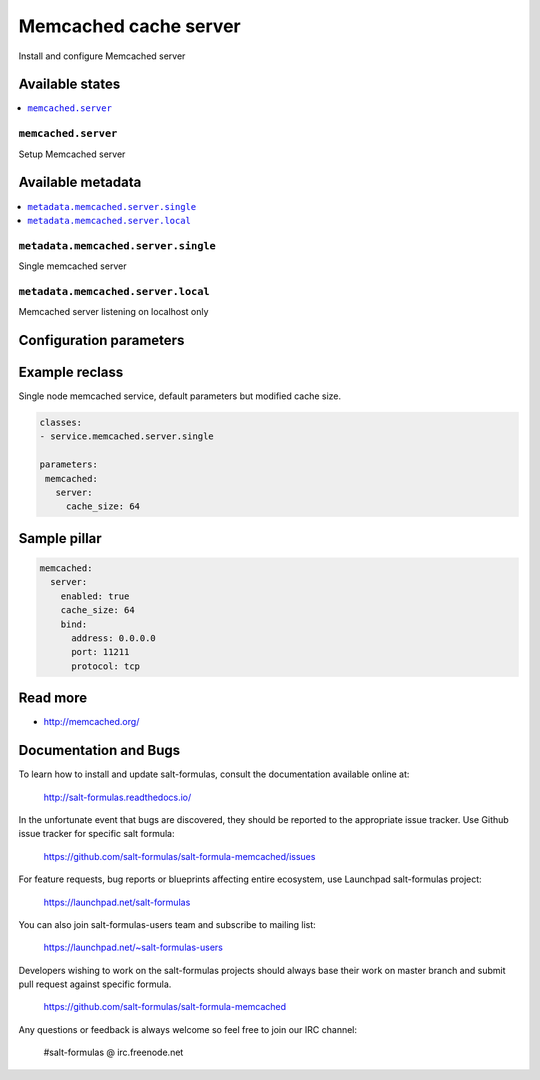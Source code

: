 ======================
Memcached cache server
======================

Install and configure Memcached server

Available states
================

.. contents::
    :local:

``memcached.server``
--------------------

Setup Memcached server

Available metadata
==================

.. contents::
    :local:

``metadata.memcached.server.single``
------------------------------------

Single memcached server

``metadata.memcached.server.local``
-----------------------------------

Memcached server listening on localhost only

Configuration parameters
========================


Example reclass
===============

Single node memcached service, default parameters but modified cache size.

.. code-block:: yaml

   classes:
   - service.memcached.server.single

   parameters:
    memcached:
      server:
        cache_size: 64

Sample pillar
=============

.. code-block:: yaml

    memcached:
      server:
        enabled: true
        cache_size: 64
        bind:
          address: 0.0.0.0
          port: 11211
          protocol: tcp

Read more
=========

* http://memcached.org/

Documentation and Bugs
======================

To learn how to install and update salt-formulas, consult the documentation
available online at:

    http://salt-formulas.readthedocs.io/

In the unfortunate event that bugs are discovered, they should be reported to
the appropriate issue tracker. Use Github issue tracker for specific salt
formula:

    https://github.com/salt-formulas/salt-formula-memcached/issues

For feature requests, bug reports or blueprints affecting entire ecosystem,
use Launchpad salt-formulas project:

    https://launchpad.net/salt-formulas

You can also join salt-formulas-users team and subscribe to mailing list:

    https://launchpad.net/~salt-formulas-users

Developers wishing to work on the salt-formulas projects should always base
their work on master branch and submit pull request against specific formula.

    https://github.com/salt-formulas/salt-formula-memcached

Any questions or feedback is always welcome so feel free to join our IRC
channel:

    #salt-formulas @ irc.freenode.net
